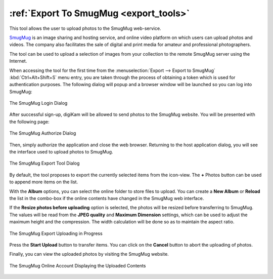 .. meta::
   :description: digiKam Export to SmugMug Web-Service
   :keywords: digiKam, documentation, user manual, photo management, open source, free, learn, easy, smugmug, export

.. metadata-placeholder

   :authors: - digiKam Team

   :license: see Credits and License page for details (https://docs.digikam.org/en/credits_license.html)

.. _smugmug_export:

:ref:`Export To SmugMug <export_tools>`
=======================================

This tool allows the user to upload photos to the SmugMug web-service.

`SmugMug <https://en.wikipedia.org/wiki/SmugMug>`_ is an image sharing and hosting service, and online video platform on which users can upload photos and videos. The company also facilitates the sale of digital and print media for amateur and professional photographers.

The tool can be used to upload a selection of images from your collection to the remote SmugMug server using the Internet.

When accessing the tool for the first time from the :menuselection:`Export --> Export to SmugMug` :kbd:`Ctrl+Alt+Shift+S` menu entry, you are taken through the process of obtaining a token which is used for authentication purposes. The following dialog will popup and a browser window will be launched so you can log into SmugMug:

.. figure:: images/export_smugmug_login.webp
    :alt:
    :align: center

    The SmugMug Login Dialog

After successful sign-up, digiKam will be allowed to send photos to the SmugMug website. You will be presented with the following page:

.. figure:: images/export_smugmug_authorize.webp
    :alt:
    :align: center

    The SmugMug Authorize Dialog

Then, simply authorize the application and close the web browser. Returning to the host application dialog, you will see the interface used to upload photos to SmugMug.

.. figure:: images/export_smugmug_dialog.webp
    :alt:
    :align: center

    The SmugMug Export Tool Dialog

By default, the tool proposes to export the currently selected items from the icon-view. The **+** Photos button can be used to append more items on the list.

With the **Album** options, you can select the online folder to store files to upload. You can create a **New Album** or **Reload** the list in the combo-box if the online contents have changed in the SmugMug web interface.

If the **Resize photos before uploading** option is selected, the photos will be resized before transferring to SmugMug. The values will be read from the **JPEG quality** and **Maximum Dimension** settings, which can be used to adjust the maximum height and the compression. The width calculation will be done so as to maintain the aspect ratio.

.. figure:: images/export_smugmug_progress.webp
    :alt:
    :align: center

    The SmugMug Export Uploading in Progress

Press the **Start Upload** button to transfer items. You can click on the **Cancel** button to abort the uploading of photos.

Finally, you can view the uploaded photos by visiting the SmugMug website.

.. figure:: images/export_smugmug_stream.webp
    :alt:
    :align: center

    The SmugMug Online Account Displaying the Uploaded Contents
